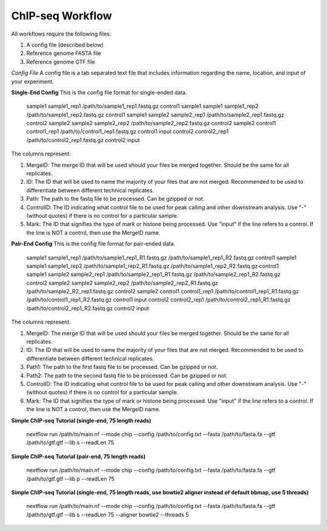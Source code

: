 ChIP-seq Workflow
=================

All workflows require the following files:

1. A config file (described below)
2. Reference genome FASTA file
3. Reference genome GTF file

*Config File*
A config file is a tab separated text file that includes information regarding the name, location, and input of your experiment.

**Single-End Config**
This is the config file format for single-ended data.

    sample1		sample1_rep1	/path/to/sample1_rep1.fastq.gz	control1	sample1
    sample1		sample1_rep2	/path/to/sample1_rep2.fastq.gz	control1	sample1
    sample2		sample2_rep1	/path/to/sample2_rep1.fastq.gz	control2	sample2
    sample2		sample2_rep2	/path/to/sample2_rep2.fastq.gz	control2	sample2
    control1	control1_rep1	/path/to/control1_rep1.fastq.gz	control1	input
    control2	control2_rep1	/path/to/control2_rep1.fastq.gz	control2	input

    ::

The columns represent:

1. MergeID: The merge ID that will be used should your files be merged together. Should be the same for all replicates.
2. ID: The ID that will be used to name the majority of your files that are not merged. Recommended to be used to differentiate between different technical replicates.
3. Path: The path to the fastq file to be processed. Can be gzipped or not.
4. ControlID: The ID indicating what control file to be used for peak calling and other downstream analysis. Use "-" (without quotes) if there is no control for a particular sample.
5. Mark: The ID that signifies the type of mark or histone being processed. Use "input" if the line refers to a control. If the line is NOT a control, then use the MergeID name.

**Pair-End Config**
This is the config file format for pair-ended data.

    sample1		sample1_rep1	/path/to/sample1_rep1_R1.fastq.gz /path/to/sample1_rep1_R2.fastq.gz	control1	sample1
    sample1		sample1_rep2	/path/to/sample1_rep2_R1.fastq.gz /path/to/sample1_rep2_R2.fastq.gz	control1	sample1
    sample2		sample2_rep1	/path/to/sample2_rep1_R1.fastq.gz /path/to/sample2_rep1_R2.fastq.gz	control2	sample2
    sample2		sample2_rep2	/path/to/sample2_rep2_R1.fastq.gz /path/to/sample2_R2_rep1.fastq.gz	control2	sample2
    control1	control1_rep1	/path/to/control1_rep1_R1.fastq.gz /path/to/control1_rep1_R2.fastq.gz	control1	input
    control2	control2_rep1	/path/to/control2_rep1_R1.fastq.gz /path/to/control2_rep1_R2.fastq.gz	control2	input

    ::

The columns represent:

1. MergeID: The merge ID that will be used should your files be merged together. Should be the same for all replicates.
2. ID: The ID that will be used to name the majority of your files that are not merged. Recommended to be used to differentiate between different technical replicates.
3. Path1: The path to the first fastq file to be processed. Can be gzipped or not.
4. Path2: The path to the second fastq file to be processed. Can be gzipped or not.
5. ControlID: The ID indicating what control file to be used for peak calling and other downstream analysis. Use "-" (without quotes) if there is no control for a particular sample.
6. Mark: The ID that signifies the type of mark or histone being processed. Use "input" if the line refers to a control. If the line is NOT a control, then use the MergeID name.

**Simple ChIP-seq Tutorial (single-end, 75 length reads)**

    nextflow run /path/to/main.nf --mode chip --config /path/to/config.txt --fasta /path/to/fasta.fa --gtf /path/to/gtf.gtf --lib s --readLen 75

    ::

**Simple ChIP-seq Tutorial (pair-end, 75 length reads)**

    nextflow run /path/to/main.nf --mode chip --config /path/to/config.txt --fasta /path/to/fasta.fa --gtf /path/to/gtf.gtf --lib p --readLen 75

    ::

**Simple ChIP-seq Tutorial (single-end, 75 length reads, use bowtie2 aligner instead of default bbmap, use 5 threads)**

    nextflow run /path/to/main.nf --mode chip --config /path/to/config.txt --fasta /path/to/fasta.fa --gtf /path/to/gtf.gtf --lib s --readLen 75 --aligner bowtie2 --threads 5

    ::